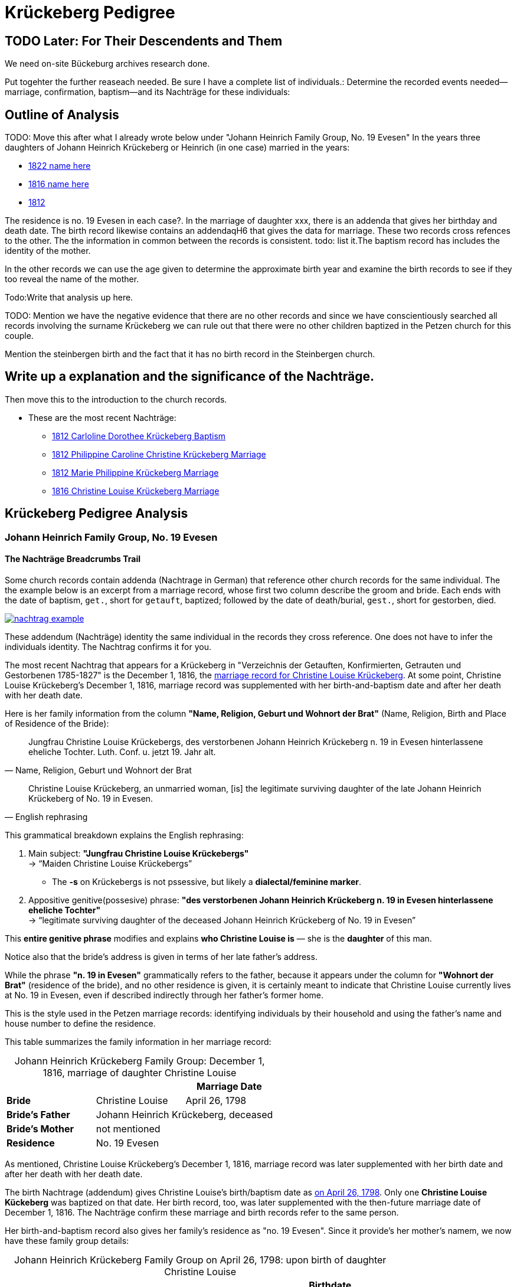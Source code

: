 = Krückeberg Pedigree

== TODO Later: For Their Descendents and Them

We need on-site Bückeburg archives research done.

Put togehter the further reaseach needed. Be sure I have a complete list of individuals.:
Determine the recorded events needed--marriage, confirmation, baptism--and its Nachträge
for these individuals: 

== Outline of Analysis

TODO: Move this after what I already wrote below under "Johann Heinrich Family Group, No. 19 Evesen"
In the years three daughters of Johann Heinrich Krückeberg or Heinrich (in one case) married in the years:

* xref:petzen:petzen-band2-image348.adoc[1822 name here]
* xref:petzen:petzen-band2-image339.adoc[1816 name here]
* xref:petzen:petzen-band2-image27-2.adoc[1812 ]

The residence is no. 19 Evesen in each case?. In the marriage of daughter xxx, there is an addenda that gives her
birthday and death date. The birth record likewise contains an addendaqH6 that gives the data for marriage. These two
records  cross refences to the other.  The the information in common between the records is consistent. todo: list
it.The baptism record has includes  the identity of the mother.

In the other records we can use the age given to determine the approximate birth year and examine the birth records to
see if they too reveal the name of the mother.

Todo:Write that analysis up here.

TODO: Mention we have the negative evidence that there are no other records and since we have conscientiously searched all
records involving the surname Krückeberg we can rule out that there were no other children baptized in the Petzen
church for this couple.

Mention the steinbergen birth and the fact that it has no birth record in the Steinbergen  church.

== Write up a explanation and the significance of the Nachträge.

Then move this to the introduction to the church records.

** These are the most recent Nachträge:
*** xref:petzen:petzen-band2-image125-entry31.adoc[1812 Carloline Dorothee Krückeberg Baptism]
*** xref:petzen:petzen-band2-image27.adoc[1812 Philippine Caroline Christine Krückeberg Marriage]
*** xref:petzen:petzen-band2-image27-2.adoc[1812 Marie Philippine Krückeberg Marriage]
*** xref:petzen:petzen-band2-image339.adoc[1816 Christine Louise Krückeberg Marriage]

== Krückeberg Pedigree Analysis

=== Johann Heinrich Family Group, No. 19 Evesen

==== The Nachträge Breadcrumbs Trail

Some church records contain addenda (Nachtrage in German) that reference other church records for the same individual.
The the example below is an excerpt from a marriage record, whose first two column describe the groom and bride. Each
ends with the date of baptism, `get.`, short for `getauft`, baptized; followed by the date of death/burial, `gest.`,
short for gestorben, died.

image::nachtrag_example.jpg[link=self]

These addendum (Nachträge) identity the same individual in the records they cross reference. One does not
have to infer the individuals identity. The Nachtrag confirms it for you.

The most recent Nachtrag that appears for a Krückeberg in "Verzeichnis der Getauften, Konfirmierten,
Getrauten und Gestorbenen 1785-1827" is the December 1, 1816, the xref:petzen:petzen-band2-image339.adoc[marriage
record for Christine Louise Krückeberg].  At some point, Christine Louise Krückeberg's December 1, 1816, marriage record
was supplemented with her birth-and-baptism date and after her death with her death date. 

Here is her family information from the column *"Name, Religion, Geburt und Wohnort der Brat"* (Name, Religion, Birth and Place of
Residence of the Bride):

[quote, "Name, Religion, Geburt und Wohnort der Brat"] 
____
Jungfrau Christine Louise Krückebergs, des verstorbenen Johann Heinrich Krückeberg n. 19 in Evesen
hinterlassene eheliche Tochter. Luth. Conf. u. jetzt 19. Jahr alt. 
____

[quote, English rephrasing]
____
Christine Louise Krückeberg, an unmarried woman, [is] the legitimate surviving daughter of the late Johann
Heinrich Krückeberg of No. 19 in Evesen.
____

This grammatical breakdown explains the English rephrasing:

. Main subject:
*"Jungfrau Christine Louise Krückebergs"* +
→ “Maiden Christine Louise Krückebergs”
+
* The *-s* on Krückebergs is not pssessive, but likely a *dialectal/feminine marker*.
. Appositive genitive(possesive) phrase:
*"des verstorbenen Johann Heinrich Krückeberg n. 19 in Evesen hinterlassene eheliche Tochter"* +
→ “legitimate surviving daughter of the deceased Johann Heinrich Krückeberg of No. 19 in Evesen”

This *entire genitive phrase* modifies and explains *who Christine Louise is* — she is the *daughter* of this man.

Notice also that the bride's address is given in terms of her late father's address.

While the phrase *"n. 19 in Evesen"* grammatically refers to the father,
because it appears under the column for *"Wohnort der Brat"* (residence of the
bride), and no other residence is given, it is certainly meant to indicate that
Christine Louise currently lives at No. 19 in Evesen, even if described
indirectly through her father's former home.

This is the style used in the Petzen marriage records: identifying individuals
by their household and using the father’s name and house number to define the
residence. 

This table summarizes the family information in her marriage record:

[caption="Johann Heinrich Krückeberg Family Group: "]
.December 1, 1816, marriage of daughter Christine Louise 
|===
|        ||Marriage Date

|*Bride*|Christine Louise|April 26, 1798

|*Bride's Father* 2+|Johann Heinrich Krückeberg, deceased

|*Bride's Mother* 2+|not mentioned

|*Residence* 2+|No. 19 Evesen
|===

As mentioned, Christine Louise Krückeberg's December 1, 1816, marriage record
was later supplemented with her birth date and after her death with her death date. 

The birth Nachtrage (addendum) gives Christine Louise's birth/baptism date as
xref:petzen:petzen-band2-image71.adoc[on April 26, 1798]. Only one *Christine Louise
Kückeberg* was baptized on that date. Her birth record, too, was later supplemented
with the then-future marriage date of December 1, 1816. The Nachträge confirm these
marriage and birth records refer to the same person.

Her birth-and-baptism record also gives her family's residence as "no. 19
Evesen". Since it provide's her mother's namem, we now have these family group details:

[caption="Johann Heinrich Krückeberg Family Group on April 26, 1798: "]
.upon birth of daughter Christine Louise 
|===
|||Birthdate

|*Father*|Johann Heinrich Krückeberg |

|*Mother*|Kathar. Sophie Krömer|

|*Daughter*|Christine Louise|April 26, 1798

|*Residence* 2+|No. 19 Evesen
|===

TODO: Is the sponsor important at this point?

Her sponsor is: 


.Baptism Sponsor
|===
|Name|Residence

|Sophie Charlotte Krückeberg|Bärenbusch
|===

TODO: Point out whar "geb." means.

[NOTE]
====
*geb. = née* 

geb. -- quote ?Thode's dictionary. Translated *née*. Née is a French word meaning born.
When placed after a woman's name it indicates her family name of birth.
====

A xref:petzen:petzen-band2-image207-2.adoc[confirmation record] Christine Louise is found
around the expected date of April 7, 1811, when she was three and a half weeks shy of 13
years old. Her identity is confirmed by matching the information given for her parent's names,
her birthdate and the families current residence with the same information in her marriage
record.

.Facts from April 7, 1811 Confirmation of Christine Louise Krückeberg
|===
|||Confirmation Date|Birthdate

|*Father*|Johann Heinrich Krückeberg||

|*Mother*|Anne Sophie Krömer||

|*Daughter*|Christine Louise|April 7, 1811|April 26, 1798

|*Parent's Current Residence* 3+|No. 19 Evesen
|===

Her mother's given name's differ slightly between these two records: "Anne Sophie Kromer" vs "Kathar[ine] Sophie Krömer".
The xref:petzen:petzen-band2-image5-1.adoc[marriage record] of her parent's resolves this discrepancy. TODO explain that
marriage record has all her given names. But put the explanation after adding children below.

TODO: rererad the Shannon Grren article on identity. Use the "negative" evidence that all the Krückeberg records in the
Petzen 1795-1827 Kirchenbuch have been identified and put on ndocs.krueceberg. What is negative evidence?
**Negative Evidence**

**Definition:** Negative evidence arises when the absence of a record where one would be expected becomes evidence
in itself.

In my case:

I've thoroughly examined the entire Kirchenbuch for all occurrences of the surname Krückeberg between 1795 and 1827.

If no additional daughters of Johann Heinrich Krückeberg appear in the records where you would reasonably expect
them—such as in baptisms, confirmations, or marriages—then their absence is informative.

This absence becomes negative evidence that there were no other daughters born or raised in the parish during that time period.

Note: Negative evidence is not the same as a lack of evidence. It's not simply “nothing was found,” but rather “nothing was
found where something would be expected." If there where further daughters, then there would be a baptism-birth record.

One daughter was born in Steinbergen.

Outlineto use after concluding this section that starrted with the Nachtrage for the daughter:
. next to the marriage of Johann Heinrich and his wife
. then the birth of their children--not born 9in Steinbergen
. then their confirmations
. then their marriages, using yje outline at top of this page.

sum up: these are all children born/baptized in Petzen.


Heinrich of No. 19 Evesen is the father in a marriage record, and we have found not just marriage, birth and confirmation
(and  death) records involving his name, but all Krückebergs.

TODO: 
The confirmation records also provide the identity of both parents of a child.

TODO:
Now, add these prospective daughters in the marriage records listed below:

* xref:petzen:petzen-band2-image27-2.adoc[1812 Marie Philippine Krückeberg Marriage]
* xref:petzen:petzen-band2-image339.adoc[1816 Christine Louise Krückeberg Marriage]
* xref:petzen:petzen-band2-image348.adoc[1822 Philippine Louise Eleonore Krückeberg Marriage]

Theses recods should have the bride's 1.) father's name and his address, which is also her address since bride's
lived at home until marriage. We can use the bride's age founnd in the marriage record to determine her approximate
birth year, and so locate her birth record. Her birth-baptism records will contain both parent's
names and the family's residence. We will the be able to confirm that the father listed in the marriage record
and living at the address given in the marriage record of his daughter, father his daughter by the
mother listed both on the birth record. 

NOTE: 
TODO:
Prospective birth-baptism records:
* xref:petzen:petzen-band2-image59-60.adoc[1793 Philippina Eleonora Kruckebergen Baptism]
* xref:petzen:petzen-band2-image71.adoc[1798 Christine Louise Krückeberg Baptism]
* xref:petzen:petzen-band2-image82-1.adoc[1803 Sophie Caroline Krückeberg Birth]
did some daughters marry outside the Petzen congregation.

TODO:
To identify the father's, Johann Heinrich's death rtecord, simply state: "I went through all the death records backward from
when he was last mentioned alive (which is likely in one of his children's marriaghe records)...

TODO:
Prospective child, though mother's given  name is "off".
* xref:petzen:petzen-band2-image52.adoc[1791 Friderich Wilhelm Krückeberg Baptism]
